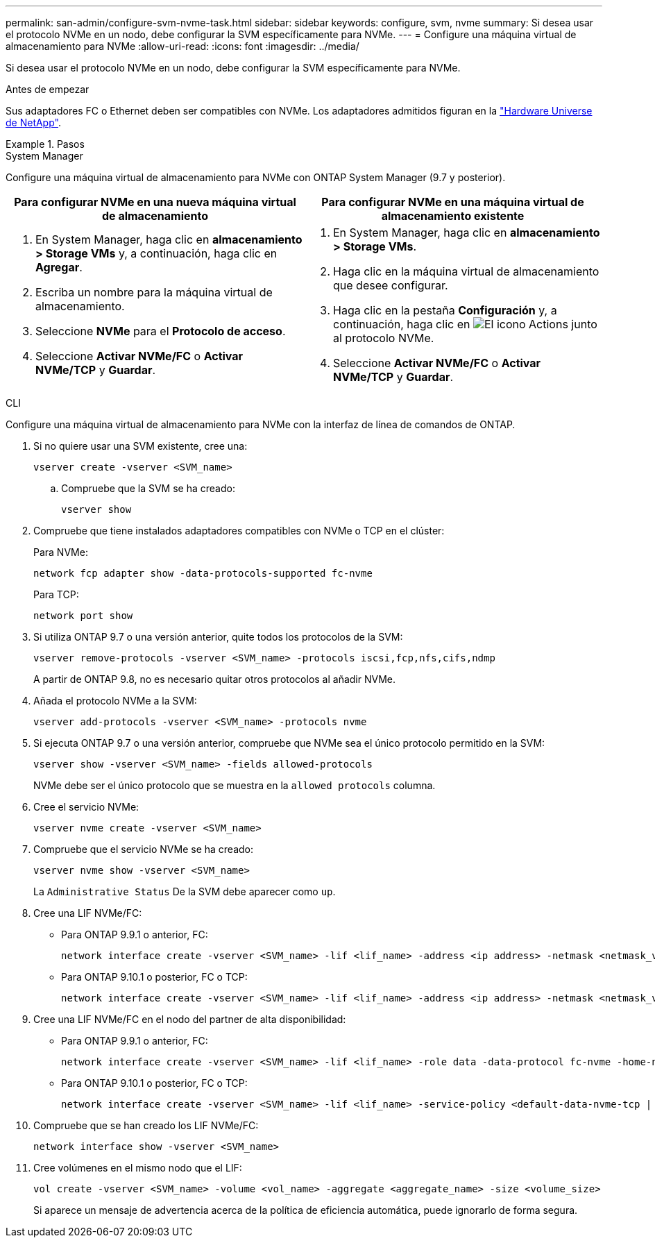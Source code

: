 ---
permalink: san-admin/configure-svm-nvme-task.html 
sidebar: sidebar 
keywords: configure, svm, nvme 
summary: Si desea usar el protocolo NVMe en un nodo, debe configurar la SVM específicamente para NVMe. 
---
= Configure una máquina virtual de almacenamiento para NVMe
:allow-uri-read: 
:icons: font
:imagesdir: ../media/


[role="lead"]
Si desea usar el protocolo NVMe en un nodo, debe configurar la SVM específicamente para NVMe.

.Antes de empezar
Sus adaptadores FC o Ethernet deben ser compatibles con NVMe. Los adaptadores admitidos figuran en la https://hwu.netapp.com["Hardware Universe de NetApp"^].

.Pasos
[role="tabbed-block"]
====
.System Manager
--
Configure una máquina virtual de almacenamiento para NVMe con ONTAP System Manager (9.7 y posterior).

[cols="2"]
|===
| Para configurar NVMe en una nueva máquina virtual de almacenamiento | Para configurar NVMe en una máquina virtual de almacenamiento existente 


 a| 
. En System Manager, haga clic en *almacenamiento > Storage VMs* y, a continuación, haga clic en *Agregar*.
. Escriba un nombre para la máquina virtual de almacenamiento.
. Seleccione *NVMe* para el *Protocolo de acceso*.
. Seleccione *Activar NVMe/FC* o *Activar NVMe/TCP* y *Guardar*.

 a| 
. En System Manager, haga clic en *almacenamiento > Storage VMs*.
. Haga clic en la máquina virtual de almacenamiento que desee configurar.
. Haga clic en la pestaña *Configuración* y, a continuación, haga clic en image:icon_gear.gif["El icono Actions"] junto al protocolo NVMe.
. Seleccione *Activar NVMe/FC* o *Activar NVMe/TCP* y *Guardar*.


|===
--
.CLI
--
Configure una máquina virtual de almacenamiento para NVMe con la interfaz de línea de comandos de ONTAP.

. Si no quiere usar una SVM existente, cree una:
+
[source, cli]
----
vserver create -vserver <SVM_name>
----
+
.. Compruebe que la SVM se ha creado:
+
[source, cli]
----
vserver show
----


. Compruebe que tiene instalados adaptadores compatibles con NVMe o TCP en el clúster:
+
Para NVMe:

+
[source, cli]
----
network fcp adapter show -data-protocols-supported fc-nvme
----
+
Para TCP:

+
[source, cli]
----
network port show
----
. Si utiliza ONTAP 9.7 o una versión anterior, quite todos los protocolos de la SVM:
+
[source, cli]
----
vserver remove-protocols -vserver <SVM_name> -protocols iscsi,fcp,nfs,cifs,ndmp
----
+
A partir de ONTAP 9.8, no es necesario quitar otros protocolos al añadir NVMe.

. Añada el protocolo NVMe a la SVM:
+
[source, cli]
----
vserver add-protocols -vserver <SVM_name> -protocols nvme
----
. Si ejecuta ONTAP 9.7 o una versión anterior, compruebe que NVMe sea el único protocolo permitido en la SVM:
+
[source, cli]
----
vserver show -vserver <SVM_name> -fields allowed-protocols
----
+
NVMe debe ser el único protocolo que se muestra en la `allowed protocols` columna.

. Cree el servicio NVMe:
+
[source, cli]
----
vserver nvme create -vserver <SVM_name>
----
. Compruebe que el servicio NVMe se ha creado:
+
[source, cli]
----
vserver nvme show -vserver <SVM_name>
----
+
La `Administrative Status` De la SVM debe aparecer como `up`.

. Cree una LIF NVMe/FC:
+
** Para ONTAP 9.9.1 o anterior, FC:
+
[source, cli]
----
network interface create -vserver <SVM_name> -lif <lif_name> -address <ip address> -netmask <netmask_value> -role data -data-protocol fc-nvme -home-node <home_node> -home-port <home_port>
----
** Para ONTAP 9.10.1 o posterior, FC o TCP:
+
[source, cli]
----
network interface create -vserver <SVM_name> -lif <lif_name> -address <ip address> -netmask <netmask_value> -service-policy <default-data-nvme-tcp | default-data-nvme-fc> -data-protocol <fcp | fc-nvme | nvme-tcp> -home-node <home_node> -home-port <home_port> -status-admin up -failover-policy disabled -firewall-policy data -auto-revert false -failover-group <failover_group> -is-dns-update-enabled false
----


. Cree una LIF NVMe/FC en el nodo del partner de alta disponibilidad:
+
** Para ONTAP 9.9.1 o anterior, FC:
+
[source, cli]
----
network interface create -vserver <SVM_name> -lif <lif_name> -role data -data-protocol fc-nvme -home-node <home_node> -home-port <home_port>
----
** Para ONTAP 9.10.1 o posterior, FC o TCP:
+
[source, cli]
----
network interface create -vserver <SVM_name> -lif <lif_name> -service-policy <default-data-nvme-tcp | default-data-nvme-fc> -data-protocol <fcp | fc-nvme | nvme-tcp> -home-node <home_node> -home-port <home_port> -status-admin up -failover-policy disabled -firewall-policy data -auto-revert false -failover-group <failover_group> -is-dns-update-enabled false
----


. Compruebe que se han creado los LIF NVMe/FC:
+
[source, cli]
----
network interface show -vserver <SVM_name>
----
. Cree volúmenes en el mismo nodo que el LIF:
+
[source, cli]
----
vol create -vserver <SVM_name> -volume <vol_name> -aggregate <aggregate_name> -size <volume_size>
----
+
Si aparece un mensaje de advertencia acerca de la política de eficiencia automática, puede ignorarlo de forma segura.



--
====